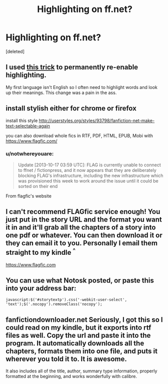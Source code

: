 #+TITLE: Highlighting on ff.net?

* Highlighting on ff.net?
:PROPERTIES:
:Score: 7
:DateUnix: 1381954108.0
:DateShort: 2013-Oct-16
:END:
[deleted]


** I used [[http://www.reddit.com/r/HPfanfiction/comments/1o4d26/so_ffnet_has_disabled_highlightingcopypasting/ccpj8wm][this trick]] to permanently re-enable highlighting.

My first language isn't English so I often need to highlight words and look up their meanings. This change was a pain in the ass.
:PROPERTIES:
:Author: deirox
:Score: 4
:DateUnix: 1381961549.0
:DateShort: 2013-Oct-17
:END:


** install stylish either for chrome or firefox

install this style [[http://userstyles.org/styles/93798/fanfiction-net-make-text-selectable-again]]

you can also download whole fics in RTF, PDF, HTML, EPUB, Mobi with [[https://www.flagfic.com/]]
:PROPERTIES:
:Author: Notosk
:Score: 3
:DateUnix: 1381956230.0
:DateShort: 2013-Oct-17
:END:

*** u/notwhereyouare:
#+begin_quote
  Update [2013-10-17 03:59 UTC]: FLAG is currently unable to connect to ffnet / fictionpress, and it now appears that they are deliberately blocking FLAG's infrastructure, including the new infrastructure which was provisioned this week to work around the issue until it could be sorted on their end
#+end_quote

From flagfic's website
:PROPERTIES:
:Author: notwhereyouare
:Score: 1
:DateUnix: 1382015145.0
:DateShort: 2013-Oct-17
:END:


** I can't recommend FLAGfic service enough! You just put in the story URL and the format you want it in and it'll grab all the chapters of a story into one pdf or whatever. You can then download it or they can email it to you. Personally I email them straight to my kindle ^{^}

[[https://www.flagfic.com]]
:PROPERTIES:
:Author: elnumbre
:Score: 2
:DateUnix: 1381969000.0
:DateShort: 2013-Oct-17
:END:


** You can use what Notosk posted, or paste this into your address bar:

#+begin_example
  javascript:$('#storytextp').css('-webkit-user-select', 'text');$('.nocopy').removeClass('nocopy');
#+end_example
:PROPERTIES:
:Author: denarii
:Score: 1
:DateUnix: 1381957701.0
:DateShort: 2013-Oct-17
:END:


** fanfictiondownloader.net Seriously, I got this so I could read on my kindle, but it exports into rtf files as well. Copy the url and paste it into the program. It automatically downloads all the chapters, formats them into one file, and puts it wherever you told it to. It is awesome.

It also includes all of the title, author, summary type information, properly formatted at the beginning, and works wonderfully with calibre.
:PROPERTIES:
:Author: JessicaHarper
:Score: 1
:DateUnix: 1381972608.0
:DateShort: 2013-Oct-17
:END:
